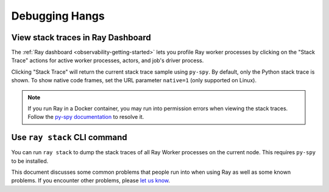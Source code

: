 .. _observability-debug-hangs:

Debugging Hangs
===============
View stack traces in Ray Dashboard
------------------
The :ref:`Ray dashboard <observability-getting-started>`  lets you profile Ray worker processes by clicking on the "Stack Trace"
actions for active worker processes, actors, and job's driver process.

.. image:: /images/profile.png
   :align: center
   :width: 80%

Clicking "Stack Trace" will return the current stack trace sample using ``py-spy``. By default, only the Python stack
trace is shown. To show native code frames, set the URL parameter ``native=1`` (only supported on Linux).

.. image:: /images/stack.png
   :align: center
   :width: 60%

.. note::
   If you run Ray in a Docker container, you may run into permission errors when viewing the stack traces. Follow the `py-spy documentation`_  to resolve it.
   
.. _`py-spy documentation`: https://github.com/benfred/py-spy#how-do-i-run-py-spy-in-docker


Use ``ray stack`` CLI command
------------------

You can run ``ray stack`` to dump the stack traces of all Ray Worker processes on
the current node. This requires ``py-spy`` to be installed.

This document discusses some common problems that people run into when using Ray
as well as some known problems. If you encounter other problems, please
`let us know`_.

.. _`let us know`: https://github.com/ray-project/ray/issues
